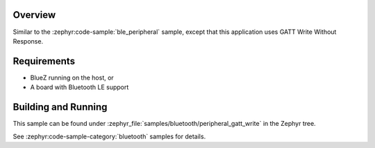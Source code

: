 .. zephyr:code-sample:: ble_peripheral_gatt_write
   :name: Peripheral GATT Write
   :relevant-api: bt_gatt bluetooth

   Write a value to a characteristic using GATT Write Without Response.

Overview
********

Similar to the :zephyr:code-sample:`ble_peripheral` sample, except that this
application uses GATT Write Without Response.


Requirements
************

* BlueZ running on the host, or
* A board with Bluetooth LE support

Building and Running
********************

This sample can be found under :zephyr_file:`samples/bluetooth/peripheral_gatt_write`
in the Zephyr tree.

See :zephyr:code-sample-category:`bluetooth` samples for details.
